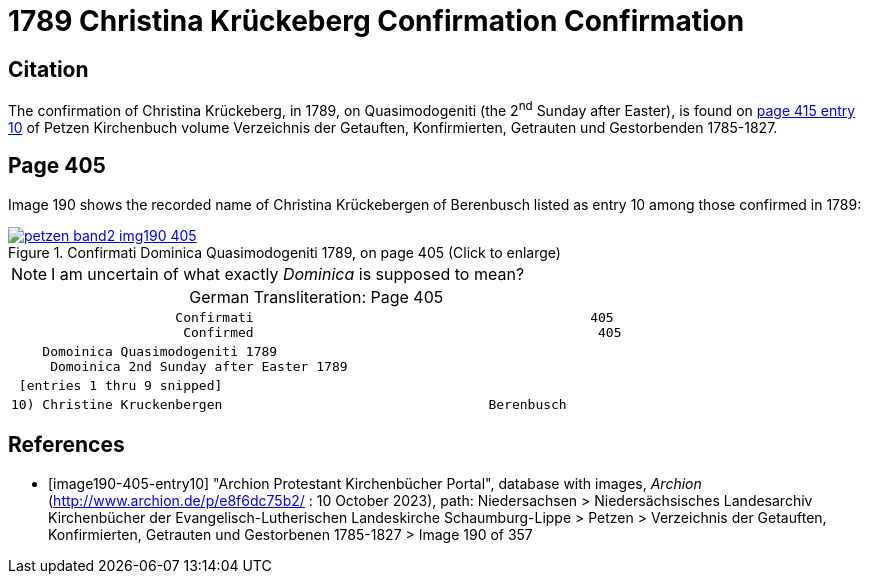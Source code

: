 = 1789 Christina Krückeberg Confirmation Confirmation
:page-role: doc-width

== Citation

The confirmation of Christina Krückeberg, in 1789, on Quasimodogeniti (the 2^nd^ Sunday after Easter), is found on <<image190-405-entry10, page 415 entry 10>> of Petzen Kirchenbuch volume Verzeichnis der Getauften, Konfirmierten, Getrauten und Gestorbenden 1785-1827.

== Page 405

Image 190 shows the recorded name of Christina Krückebergen of Berenbusch listed as entry 10 among those confirmed in 1789:

image::petzen-band2-img190-405.jpg[title="Confirmati Dominica Quasimodogeniti 1789, on page 405 (Click to enlarge)",link=self]

[NOTE]
I am uncertain of what exactly _Dominica_ is supposed to mean?

[caption="German Transliteration: "]
.Page 405
[cols="l", frame="none"]
|===
|                     Confirmati                                           405
                      Confirmed                                            405
|    Domoinica Quasimodogeniti 1789
     Domoinica 2nd Sunday after Easter 1789
| [entries 1 thru 9 snipped]
|10) Christine Kruckenbergen                                  Berenbusch
|===

[bibliography]
== References

* [[[image190-405-entry10]]] "Archion Protestant Kirchenbücher Portal", database with images, _Archion_ (http://www.archion.de/p/e8f6dc75b2/ : 10 October 2023), path: Niedersachsen > Niedersächsisches Landesarchiv  Kirchenbücher der Evangelisch-Lutherischen Landeskirche Schaumburg-Lippe > Petzen > Verzeichnis der Getauften, Konfirmierten, Getrauten und Gestorbenen 1785-1827 > Image 190 of 357

